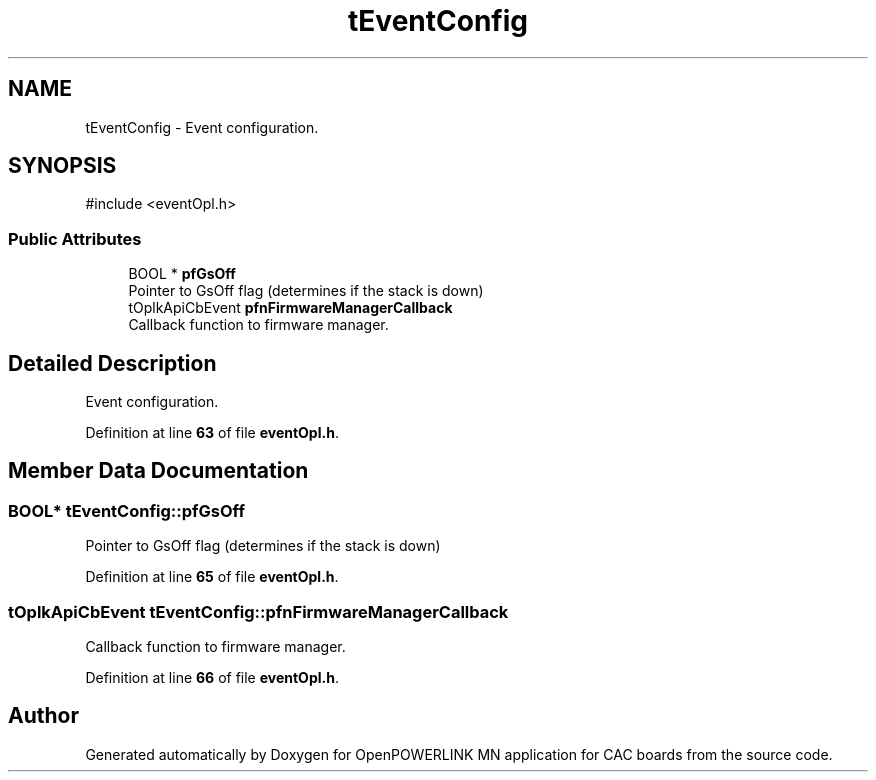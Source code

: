 .TH "tEventConfig" 3 "Version 1.2" "OpenPOWERLINK MN application for CAC boards" \" -*- nroff -*-
.ad l
.nh
.SH NAME
tEventConfig \- Event configuration\&.  

.SH SYNOPSIS
.br
.PP
.PP
\fR#include <eventOpl\&.h>\fP
.SS "Public Attributes"

.in +1c
.ti -1c
.RI "BOOL * \fBpfGsOff\fP"
.br
.RI "Pointer to GsOff flag (determines if the stack is down) "
.ti -1c
.RI "tOplkApiCbEvent \fBpfnFirmwareManagerCallback\fP"
.br
.RI "Callback function to firmware manager\&. "
.in -1c
.SH "Detailed Description"
.PP 
Event configuration\&. 
.PP
Definition at line \fB63\fP of file \fBeventOpl\&.h\fP\&.
.SH "Member Data Documentation"
.PP 
.SS "BOOL* tEventConfig::pfGsOff"

.PP
Pointer to GsOff flag (determines if the stack is down) 
.PP
Definition at line \fB65\fP of file \fBeventOpl\&.h\fP\&.
.SS "tOplkApiCbEvent tEventConfig::pfnFirmwareManagerCallback"

.PP
Callback function to firmware manager\&. 
.PP
Definition at line \fB66\fP of file \fBeventOpl\&.h\fP\&.

.SH "Author"
.PP 
Generated automatically by Doxygen for OpenPOWERLINK MN application for CAC boards from the source code\&.
